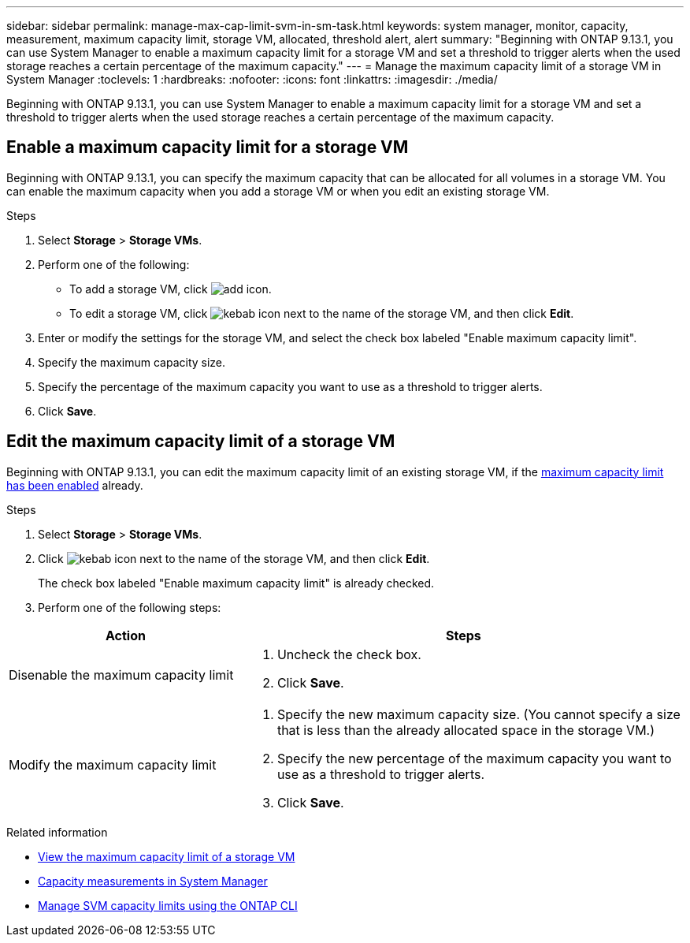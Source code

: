 ---
sidebar: sidebar
permalink: manage-max-cap-limit-svm-in-sm-task.html
keywords: system manager, monitor, capacity, measurement, maximum capacity limit, storage VM, allocated, threshold alert, alert
summary: "Beginning with ONTAP 9.13.1, you can use System Manager to enable a maximum capacity limit for a storage VM and set a threshold to trigger alerts when the used storage reaches a certain percentage of the maximum capacity."
---
= Manage the maximum capacity limit of a storage VM in System Manager
:toclevels: 1
:hardbreaks:
:nofooter:
:icons: font
:linkattrs:
:imagesdir: ./media/

[.lead]
Beginning with ONTAP 9.13.1, you can use System Manager to enable a maximum capacity limit for a storage VM and set a threshold to trigger alerts when the used storage reaches a certain percentage of the maximum capacity.

[[enable-max-cap]]

== Enable a maximum capacity limit for a storage VM

Beginning with ONTAP 9.13.1, you can specify the maximum capacity that can be allocated for all volumes in a storage VM.  You can enable the maximum capacity when you add a storage VM or when you edit an existing storage VM.

.Steps

. Select *Storage* > *Storage VMs*.

. Perform one of the following:
+
--
** To add a storage VM, click image:icon_add_blue_bg.gif[add icon].

** To edit a storage VM, click image:icon_kabob.gif[kebab icon] next to the name of the storage VM, and then click *Edit*. 
--

. Enter or modify the settings for the storage VM, and select the check box labeled "Enable maximum capacity limit".

. Specify the maximum capacity size.

. Specify the percentage of the maximum capacity you want to use as a threshold to trigger alerts.

. Click *Save*.

[[edit-max-cap-limit-svm]]

== Edit the maximum capacity limit of a storage VM

Beginning with ONTAP 9.13.1, you can edit the maximum capacity limit of an existing storage VM, if the <<enable-max-cap,maximum capacity limit has been enabled>> already.
 
.Steps

. Select *Storage* > *Storage VMs*.

. Click image:icon_kabob.gif[kebab icon] next to the name of the storage VM, and then click *Edit*.
+ 
The check box labeled "Enable maximum capacity limit" is already checked. 

. Perform one of the following steps:

[cols="35,65"]
|===

h| Action h| Steps

a| Disenable the maximum capacity limit
a| 
. Uncheck the check box.
. Click *Save*.

a| Modify the maximum capacity limit
a|
. Specify the new maximum capacity size. (You cannot specify a size that is less than the already allocated space in the storage VM.)
. Specify the new percentage of the maximum capacity you want to use as a threshold to trigger alerts.
. Click *Save*.
+
|===

.Related information

* link:./task_admin_monitor_capacity_in_sm.html#view-max-cap-limit-svm[View the maximum capacity limit of a storage VM]

* link:./concepts/capacity-measurements-in-sm-concept.html[Capacity measurements in System Manager]

* link:./volumes/manage-svm-capacity.html[Manage SVM capacity limits using the ONTAP CLI]


// 2023 MAY 05, ONTAPDOC-966
